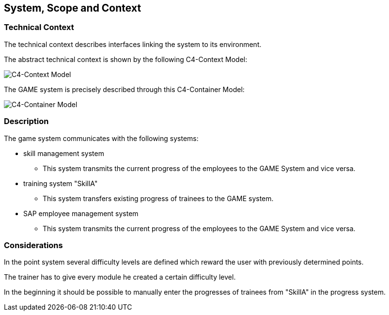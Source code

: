 [[section-System_Scope_and_Context]]

== System, Scope and Context
[role = "System_Scope_and_Context]

=== Technical Context

The technical context describes interfaces linking the system to its environment. 

The abstract technical context is shown by the following C4-Context Model:

image::img/c4_context.png[C4-Context Model]

The GAME system is precisely described through this C4-Container Model:

image::img/c4_container.png[C4-Container Model]

=== Description

The game system communicates with the following systems:

* skill management system
** This system transmits the current progress of the employees to the GAME System and vice versa.

* training system "SkillA"
** This system transfers existing progress of trainees to the GAME system.

* SAP employee management system
** This system transmits the current progress of the employees to the GAME System and vice versa.

=== Considerations

In the point system several difficulty levels are defined which reward the user with previously determined points.

The trainer has to give every module he created a certain difficulty level.

In the beginning it should be possible to manually enter the progresses of trainees from "SkillA" in the progress system.



